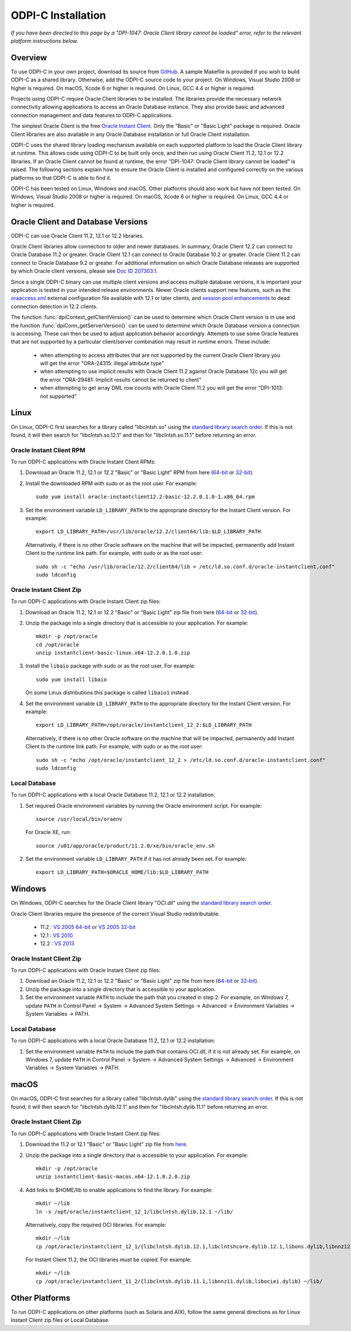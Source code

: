 .. _installation:

ODPI-C Installation
-------------------

*If you have been directed to this page by a "DPI-1047: Oracle Client
library cannot be loaded" error, refer to the relevant platform
instructions below.*

Overview
========

To use ODPI-C in your own project, download its source from `GitHub
<https://github.com/oracle/odpi>`__.  A sample Makefile is provided if
you wish to build ODPI-C as a shared library.  Otherwise, add the
ODPI-C source code to your project. On Windows, Visual Studio 2008 or
higher is required. On macOS, Xcode 6 or higher is required. On Linux,
GCC 4.4 or higher is required.

Projects using ODPI-C require Oracle Client libraries to be
installed. The libraries provide the necessary network connectivity
allowing applications to access an Oracle Database instance. They also
provide basic and advanced connection management and data features to
ODPI-C applications.

The simplest Oracle Client is the free `Oracle Instant Client
<http://www.oracle.com/technetwork/database/features/instant-client/index.html>`__.
Only the "Basic" or "Basic Light" package is required. Oracle Client
libraries are also available in any Oracle Database installation or
full Oracle Client installation.

ODPI-C uses the shared library loading mechanism available on each supported
platform to load the Oracle Client library at runtime. This allows code using
ODPI-C to be built only once, and then run using Oracle Client 11.2, 12.1 or
12.2 libraries.  If an Oracle Client cannot be found at runtime, the error
"DPI-1047: Oracle Client library cannot be loaded" is raised. The following
sections explain how to ensure the Oracle Client is installed and configured
correctly on the various platforms so that ODPI-C is able to find it.

ODPI-C has been tested on Linux, Windows and macOS.  Other platforms should
also work but have not been tested.  On Windows, Visual Studio 2008 or higher
is required.  On macOS, Xcode 6 or higher is required.  On Linux, GCC 4.4 or
higher is required.


Oracle Client and Database Versions
===================================

ODPI-C can use Oracle Client 11.2, 12.1 or 12.2 libraries.

Oracle Client libraries allow connection to older and newer databases.
In summary, Oracle Client 12.2 can connect to Oracle Database 11.2 or
greater. Oracle Client 12.1 can connect to Oracle Database 10.2 or
greater. Oracle Client 11.2 can connect to Oracle Database 9.2 or
greater.  For additional information on which Oracle Database releases
are supported by which Oracle client versions, please see `Doc ID
207303.1 <https://support.oracle.com/epmos/faces/DocumentDisplay?id=207303.1>`__.

Since a single ODPI-C binary can use multiple client versions and
access multiple database versions, it is important your application is
tested in your intended release environments.  Newer Oracle clients
support new features, such as the `oraaccess.xml
<https://docs.oracle.com/database/122/LNOCI/more-oci-advanced-topics.htm#LNOCI73052>`__
external configuration file available with 12.1 or later clients, and
`session pool enhancements
<http://docs.oracle.com/database/122/LNOCI/release-changes.htm#LNOCI005>`__
to dead connection detection in 12.2 clients.

The function :func:`dpiContext_getClientVersion()` can be used to determine
which Oracle Client version is in use and the function
:func:`dpiConn_getServerVersion()` can be used to determine which Oracle
Database version a connection is accessing. These can then be used to adjust
application behavior accordingly. Attempts to use some Oracle features that are
not supported by a particular client/server combination may result in runtime
errors. These include:

    - when attempting to access attributes that are not supported by the
      current Oracle Client library you will get the error "ORA-24315: illegal
      attribute type"

    - when attempting to use implicit results with Oracle Client 11.2
      against Oracle Database 12c you will get the error "ORA-29481:
      Implicit results cannot be returned to client"

    - when attempting to get array DML row counts with Oracle Client
      11.2 you will get the error "DPI-1013: not supported"


Linux
=====

On Linux, ODPI-C first searches for a library called "libclntsh.so" using the
`standard library search order
<http://man7.org/linux/man-pages/man8/ld.so.8.html>`__. If this is not found,
it will then search for "libclntsh.so.12.1" and then for "libclntsh.so.11.1"
before returning an error.


Oracle Instant Client RPM
+++++++++++++++++++++++++

To run ODPI-C applications with Oracle Instant Client RPMs:

1. Download an Oracle 11.2, 12.1 or 12.2 "Basic" or "Basic Light" RPM from here (`64-bit
   <http://www.oracle.com/technetwork/topics/linuxx86-64soft-092277.html>`__
   or `32-bit
   <http://www.oracle.com/technetwork/topics/linuxsoft-082809.html>`__).

2. Install the downloaded RPM with sudo or as the root user. For example::

       sudo yum install oracle-instantclient12.2-basic-12.2.0.1.0-1.x86_64.rpm

3. Set the environment variable ``LD_LIBRARY_PATH`` to the appropriate
   directory for the Instant Client version. For example::

       export LD_LIBRARY_PATH=/usr/lib/oracle/12.2/client64/lib:$LD_LIBRARY_PATH

   Alternatively, if there is no other Oracle software on the machine that will
   be impacted, permanently add Instant Client to the runtime link path. For
   example, with sudo or as the root user::

       sudo sh -c "echo /usr/lib/oracle/12.2/client64/lib > /etc/ld.so.conf.d/oracle-instantclient.conf"
       sudo ldconfig


Oracle Instant Client Zip
+++++++++++++++++++++++++

To run ODPI-C applications with Oracle Instant Client zip files:

1. Download an Oracle 11.2, 12.1 or 12.2 "Basic" or "Basic Light" zip file from here (`64-bit
   <http://www.oracle.com/technetwork/topics/linuxx86-64soft-092277.html>`__
   or `32-bit
   <http://www.oracle.com/technetwork/topics/linuxsoft-082809.html>`__).

2. Unzip the package into a single directory that is accessible to your
   application. For example::

       mkdir -p /opt/oracle
       cd /opt/oracle
       unzip instantclient-basic-linux.x64-12.2.0.1.0.zip

3. Install the ``libaio`` package with sudo or as the root user. For example::

       sudo yum install libaio

   On some Linux distributions this package is called ``libaio1`` instead.

4. Set the environment variable ``LD_LIBRARY_PATH`` to the appropriate
   directory for the Instant Client version. For example::

       export LD_LIBRARY_PATH=/opt/oracle/instantclient_12_2:$LD_LIBRARY_PATH

   Alternatively, if there is no other Oracle software on the machine that will
   be impacted, permanently add Instant Client to the runtime link path. For
   example, with sudo or as the root user::

       sudo sh -c "echo /opt/oracle/instantclient_12_2 > /etc/ld.so.conf.d/oracle-instantclient.conf"
       sudo ldconfig


Local Database
++++++++++++++

To run ODPI-C applications with a local Oracle Database 11.2, 12.1 or 12.2 installation:

1. Set required Oracle environment variables by running the Oracle environment
   script. For example::

       source /usr/local/bin/oraenv

   For Oracle XE, run::

       source /u01/app/oracle/product/11.2.0/xe/bin/oracle_env.sh

2. Set the environment variable ``LD_LIBRARY_PATH`` if it has not already been
   set. For example::

       export LD_LIBRARY_PATH=$ORACLE_HOME/lib:$LD_LIBRARY_PATH


Windows
=======

On Windows, ODPI-C searches for the Oracle Client library "OCI.dll" using the
`standard library search order
<https://msdn.microsoft.com/en-us/library/windows/desktop/ms682586(v=vs.85).aspx>`__.

Oracle Client libraries require the presence of the correct Visual Studio
redistributable.

    - 11.2 : `VS 2005 64-bit <https://www.microsoft.com/en-us/download/details.aspx?id=18471>`__ or `VS 2005 32-bit <https://www.microsoft.com/en-ca/download/details.aspx?id=3387>`__
    - 12.1 : `VS 2010 <https://support.microsoft.com/en-us/kb/2977003#bookmark-vs2010>`__
    - 12.2 : `VS 2013 <https://support.microsoft.com/en-us/kb/2977003#bookmark-vs2013>`__


Oracle Instant Client Zip
+++++++++++++++++++++++++

To run ODPI-C applications with Oracle Instant Client zip files:

1. Download an Oracle 11.2, 12.1 or 12.2 "Basic" or "Basic Light" zip
   file from here (`64-bit
   <http://www.oracle.com/technetwork/topics/winx64soft-089540.html>`__
   or `32-bit
   <http://www.oracle.com/technetwork/topics/winsoft-085727.html>`__).

2. Unzip the package into a single directory that is accessible to your
   application.

3. Set the environment variable ``PATH`` to include the path that you
   created in step 2. For example, on Windows 7, update ``PATH`` in
   Control Panel -> System -> Advanced System Settings -> Advanced ->
   Environment Variables -> System Variables -> PATH.


Local Database
++++++++++++++

To run ODPI-C applications with a local Oracle Database 11.2, 12.1 or 12.2 installation:

1. Set the environment variable ``PATH`` to include the path that contains
   OCI.dll, if it is not already set. For example, on Windows 7, update
   ``PATH`` in Control Panel -> System -> Advanced System Settings ->
   Advanced -> Environment Variables -> System Variables -> PATH.


macOS
=====

On macOS, ODPI-C first searches for a library called "libclntsh.dylib" using
the `standard library search order
<https://developer.apple.com/library/content/documentation/DeveloperTools/Conceptual/DynamicLibraries/100-Articles/DynamicLibraryUsageGuidelines.html>`__. If
this is not found, it will then search for "libclntsh.dylib.12.1" and then for
"libclntsh.dylib.11.1" before returning an error.


Oracle Instant Client Zip
+++++++++++++++++++++++++

To run ODPI-C applications with Oracle Instant Client zip files:

1. Download the 11.2 or 12.1 "Basic" or "Basic Light" zip file from `here
   <http://www.oracle.com/technetwork/topics/intel-macsoft-096467.html>`__.

2. Unzip the package into a single directory that is accessible to your
   application. For example::

       mkdir -p /opt/oracle
       unzip instantclient-basic-macos.x64-12.1.0.2.0.zip

4. Add links to $HOME/lib to enable applications to find the library. For
   example::

       mkdir ~/lib
       ln -s /opt/oracle/instantclient_12_1/libclntsh.dylib.12.1 ~/lib/

   Alternatively, copy the required OCI libraries. For example::

        mkdir ~/lib
        cp /opt/oracle/instantclient_12_1/{libclntsh.dylib.12.1,libclntshcore.dylib.12.1,libons.dylib,libnnz12.dylib,libociei.dylib} ~/lib/

   For Instant Client 11.2, the OCI libraries must be copied. For example::

        mkdir ~/lib
        cp /opt/oracle/instantclient_11_2/{libclntsh.dylib.11.1,libnnz11.dylib,libociei.dylib} ~/lib/


Other Platforms
===============

To run ODPI-C applications on other platforms (such as Solaris and AIX), follow the same
general directions as for Linux Instant Client zip files or Local Database.
